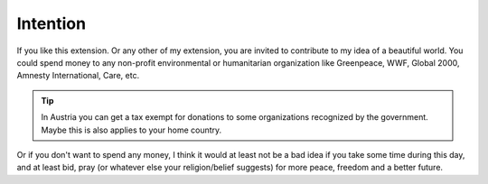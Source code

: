 .. ==================================================
.. FOR YOUR INFORMATION
.. --------------------------------------------------
.. -*- coding: utf-8 -*- with BOM.

.. ==================================================
.. DEFINE SOME TEXTROLES
.. --------------------------------------------------
.. role::   underline
.. role::   typoscript(code)
.. role::   ts(typoscript)
   :class:  typoscript
.. role::   php(code)


Intention
---------

If you like this extension. Or any other of my extension, you are
invited to contribute to my idea of a beautiful world. You could spend
money to any non-profit environmental or humanitarian organization
like Greenpeace, WWF, Global 2000, Amnesty International, Care, etc.

.. tip:: In Austria you can get a tax exempt for donations to some organizations
   recognized by the government. Maybe this is also applies to your home country.

Or if you don't want to spend any money, I think it would at least not be
a bad idea if you take some time during this day, and at least bid,
pray (or whatever else your religion/belief suggests) for more peace,
freedom and a better future.

